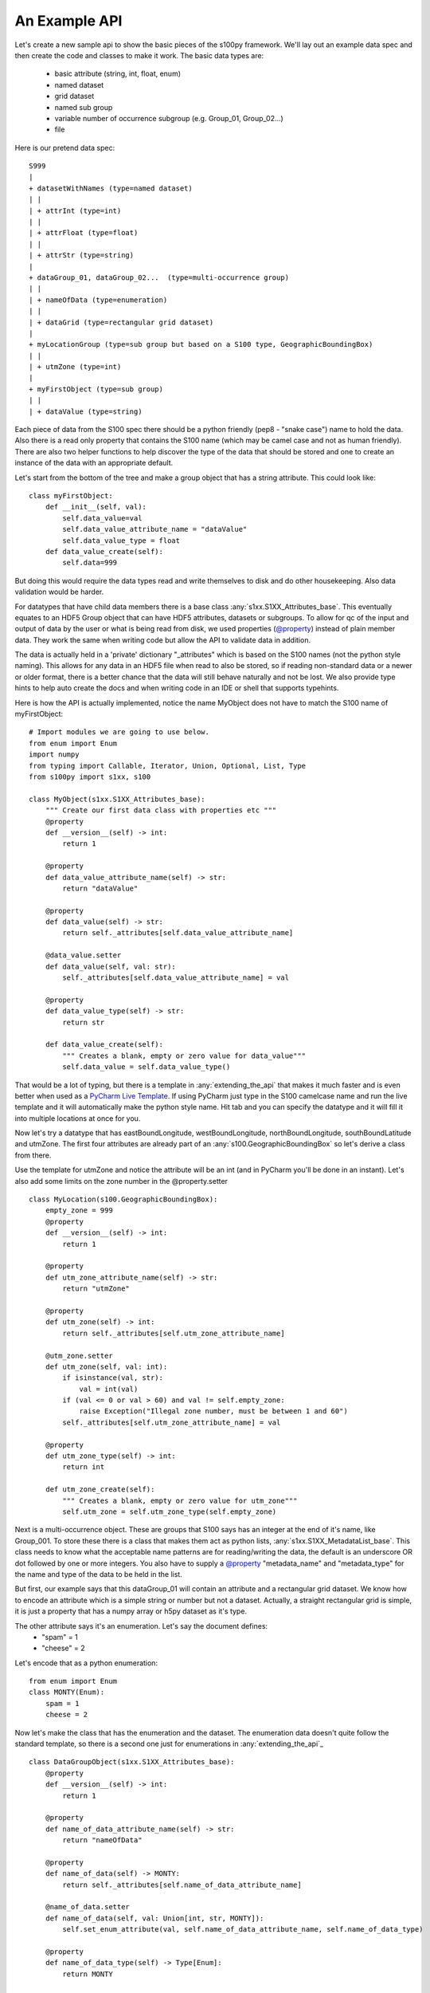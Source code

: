 An Example API
===============

.. _@property:  https://docs.python.org/3/library/functions.html#property>
.. _Pycharm Live Template: https://www.jetbrains.com/help/pycharm/tutorial-creating-and-applying-live-templates-code-snippets.html

Let's create a new sample api to show the basic pieces of the s100py framework.  We'll lay out an example
data spec and then create the code and classes to make it work.  The basic data types are:

    - basic attribute (string, int, float, enum)
    - named dataset
    - grid dataset
    - named sub group
    - variable number of occurrence subgroup (e.g. Group_01, Group_02...)
    - file

Here is our pretend data spec::

    S999
    |
    + datasetWithNames (type=named dataset)
    | |
    | + attrInt (type=int)
    | |
    | + attrFloat (type=float)
    | |
    | + attrStr (type=string)
    |
    + dataGroup_01, dataGroup_02...  (type=multi-occurrence group)
    | |
    | + nameOfData (type=enumeration)
    | |
    | + dataGrid (type=rectangular grid dataset)
    |
    + myLocationGroup (type=sub group but based on a S100 type, GeographicBoundingBox)
    | |
    | + utmZone (type=int)
    |
    + myFirstObject (type=sub group)
    | |
    | + dataValue (type=string)

Each piece of data from the S100 spec there should be a python friendly (pep8 - "snake case") name to hold the data.
Also there is a read only property that contains the S100 name (which may be camel case and not as human friendly).
There are also two helper functions to help discover the type of the data that should be stored and one to create
an instance of the data with an appropriate default.

Let's start from the bottom of the tree and make a group object that has a string attribute.
This could look like::

    class myFirstObject:
        def __init__(self, val):
            self.data_value=val
            self.data_value_attribute_name = "dataValue"
            self.data_value_type = float
        def data_value_create(self):
            self.data=999

But doing this would require the data types read and write themselves to disk and do other housekeeping.
Also data validation would be harder.

For datatypes that have child data members there is a base class :any:`s1xx.S1XX_Attributes_base`.
This eventually equates to an HDF5 Group object that can have HDF5 attributes, datasets or subgroups.
To allow for qc of the input and output of data by the user or what is being read from disk,
we used properties (`@property`_) instead of plain member data.
They work the same when writing code but allow the API to validate data in addition.

The data is actually held in a 'private' dictionary "_attributes" which is based on the S100 names (not the python style naming).
This allows for any data in an HDF5 file when read to also be stored, so if reading non-standard data or a newer
or older format, there is a better chance that the data will still behave naturally and not be lost.
We also provide type hints to help auto create the docs and when writing code in an IDE or shell that supports typehints.

Here is how the API is actually implemented, notice the name MyObject does not have to match the S100 name
of myFirstObject::

    # Import modules we are going to use below.
    from enum import Enum
    import numpy
    from typing import Callable, Iterator, Union, Optional, List, Type
    from s100py import s1xx, s100

    class MyObject(s1xx.S1XX_Attributes_base):
        """ Create our first data class with properties etc """
        @property
        def __version__(self) -> int:
            return 1

        @property
        def data_value_attribute_name(self) -> str:
            return "dataValue"

        @property
        def data_value(self) -> str:
            return self._attributes[self.data_value_attribute_name]

        @data_value.setter
        def data_value(self, val: str):
            self._attributes[self.data_value_attribute_name] = val

        @property
        def data_value_type(self) -> str:
            return str

        def data_value_create(self):
            """ Creates a blank, empty or zero value for data_value"""
            self.data_value = self.data_value_type()

That would be a lot of typing, but there is a template in :any:`extending_the_api` that makes it much faster
and is even better when used as a `PyCharm Live Template`_.  If using PyCharm just type in the S100 camelcase name
and run the live template and it will automatically make the python style name.  Hit tab and you can specify the datatype
and it will fill it into multiple locations at once for you.

Now let's try a datatype that has eastBoundLongitude, westBoundLongitude, northBoundLongitude, southBoundLatitude and
utmZone.  The first four attributes are already part of an :any:`s100.GeographicBoundingBox` so let's derive a class
from there.

Use the template for utmZone and notice the attribute will be an int (and in PyCharm you'll be done in an instant).
Let's also add some limits on the zone number in the @property.setter ::

    class MyLocation(s100.GeographicBoundingBox):
        empty_zone = 999
        @property
        def __version__(self) -> int:
            return 1

        @property
        def utm_zone_attribute_name(self) -> str:
            return "utmZone"

        @property
        def utm_zone(self) -> int:
            return self._attributes[self.utm_zone_attribute_name]

        @utm_zone.setter
        def utm_zone(self, val: int):
            if isinstance(val, str):
                val = int(val)
            if (val <= 0 or val > 60) and val != self.empty_zone:
                raise Exception("Illegal zone number, must be between 1 and 60")
            self._attributes[self.utm_zone_attribute_name] = val

        @property
        def utm_zone_type(self) -> int:
            return int

        def utm_zone_create(self):
            """ Creates a blank, empty or zero value for utm_zone"""
            self.utm_zone = self.utm_zone_type(self.empty_zone)

Next is a multi-occurrence object.  These are groups that S100 says has an integer at the end of it's name, like Group_001.
To store these there is a class that makes them act as python lists, :any:`s1xx.S1XX_MetadataList_base`.
This class needs to know what the acceptable name patterns are for reading/writing the data,
the default is an underscore OR dot followed by one or more integers.
You also have to supply a `@property`_ "metadata_name" and "metadata_type" for the name and type of the data to be held in the list.

But first, our example says that this dataGroup_01 will contain an attribute and a rectangular grid dataset.
We know how to encode an attribute which is a simple string or number but not a dataset.
Actually, a straight rectangular grid is simple, it is just a property that has a numpy array or h5py dataset as it's type.

The other attribute says it's an enumeration.  Let's say the document defines:
    - "spam" = 1
    - "cheese" = 2

Let's encode that as a python enumeration::

    from enum import Enum
    class MONTY(Enum):
        spam = 1
        cheese = 2

Now let's make the class that has the enumeration and the dataset.  The enumeration data doesn't quite follow
the standard template, so there is a second one just for enumerations in :any:`extending_the_api`_ ::

    class DataGroupObject(s1xx.S1XX_Attributes_base):
        @property
        def __version__(self) -> int:
            return 1

        @property
        def name_of_data_attribute_name(self) -> str:
            return "nameOfData"

        @property
        def name_of_data(self) -> MONTY:
            return self._attributes[self.name_of_data_attribute_name]

        @name_of_data.setter
        def name_of_data(self, val: Union[int, str, MONTY]):
            self.set_enum_attribute(val, self.name_of_data_attribute_name, self.name_of_data_type)

        @property
        def name_of_data_type(self) -> Type[Enum]:
            return MONTY

        def name_of_data_create(self):
            """ Creates an enumerated value of 'spam' (because it's first in the list) """
            self.name_of_data = list(self.name_of_data_type)[0]

        @property
        def data_grid_attribute_name(self) -> str:
            return "dataGrid"

        @property
        def data_grid(self) -> s1xx.s1xx_sequence:
            return self._attributes[self.data_grid_attribute_name]

        @data_grid.setter
        def data_grid(self, val: s1xx.s1xx_sequence):
            self._attributes[self.data_grid_attribute_name] = val

        @property
        def data_grid_type(self) -> s1xx.s1xx_sequence:
            return return numpy.ndarray

        def data_grid_create(self):
            """ Creates a blank, empty or zero value for data_grid"""
            self.data_grid = self.data_grid_type()

Ok, now let's make the list object that will actually have these data groups.  Recall the :any:`s1xx.S1XX_MetadataList_base`
base class::

    class DataGroups(s1xx.S1XX_MetadataList_base):
        """ This is the list of dataGroup_NNN that are held as a list.
        Each dataGroup_NNN has a data_grid dataset and name_of_data attribute.
        """

        @property
        def __version__(self) -> int:
            return 1

        @property
        def metadata_name(self) -> str:
            return "dataGroup"

        @property
        def metadata_type(self) -> type:
            return DataGroupObject

For the last datatype we'll make the compund dataset "datasetWithNames".  This is to encapsulate S100 specs that lay out
data with names, like attributes, but say they belong in a dataset.   The :any:`s1xx.S1XX_Dataset_base`_ takes care of this.
Similar to the List we jsut made above, this class uses a list to keep an arbitrary number of data arrays and read/write
them to HDF%.

For example, the S100 spec Table 10c-8 describes a compound array stored as a dataset which is more naturally used
as a multiple lists of attributes.  Our example will make a datatype to hold three attributes and a datatype that
holds them in a list.::

    class datasetWithNames(s1xx.S1XX_Attributes_base):
        def get_write_order(self):
            return ["attrInt", "attrStr", "attrFloat"]

        @property
        def __version__(self) -> int:
            return 1

        @property
        def attr_int_attribute_name(self) -> str:
            return "attrInt"

        @property
        def attr_int(self) -> int:
            return self._attributes[self.attr_int_attribute_name]

        @attr_int.setter
        def attr_int(self, val: int):
            self._attributes[self.attr_int_attribute_name] = val

        @property
        def attr_int_type(self) -> Type[int]:
            return int

        def attr_int_create(self):
            """ Creates a blank, empty or zero value for attr_int"""
            self.attr_int = self.attr_int_type()


        @property
        def attr_float_attribute_name(self) -> str:
            return "attrFloat"

        @property
        def attr_float(self) -> float:
            return self._attributes[self.attr_float_attribute_name]

        @attr_float.setter
        def attr_float(self, val: float):
            self._attributes[self.attr_float_attribute_name] = val

        @property
        def attr_float_type(self) -> Type[float]:
            return float

        def attr_float_create(self):
            """ Creates a blank, empty or zero value for attr_float"""
            self.attr_float = self.attr_float_type()


        @property
        def attr_str_attribute_name(self) -> str:
            return "attrStr"

        @property
        def attr_str(self) -> str:
            return self._attributes[self.attr_str_attribute_name]

        @attr_str.setter
        def attr_str(self, val: str):
            self._attributes[self.attr_str_attribute_name] = val

        @property
        def attr_str_type(self) -> Type[str]:
            return str

        def attr_str_create(self):
            """ Creates a blank, empty or zero value for attr_str"""
            self.attr_str = self.attr_str_type()

Now we'll wrap this data class inside a :any:`s1xx.S1XX_Dataset_base`_  class so it reads and writes to arrays
and can be accessed as a python list.::

    class DatasetWithNames_List(s1xx.S1XX_Dataset_base):

        @property
        def metadata_type(self) -> Type[type]:
            return datasetWithNames

        @property
        def metadata_name(self) -> str:
            return "datasetWithNames"

The final data class we'll make is make a root object that contains all the datatypes we just made and associate that with a
file object (which is derived from an h5py File).  The root object itself is just another
class derived from :any:`s1xx.S1XXAttribute_base`.::


    class S999Root(s1xx.S1XX_Attributes_base):
        @property
        def dataset_with_names_attribute_name(self) -> str:
            return "datasetWithNames"

        @property
        def dataset_with_names(self) -> DatasetWithNames_List:
            return self._attributes[self.dataset_with_names_attribute_name]

        @dataset_with_names.setter
        def dataset_with_names(self, val: DatasetWithNames_List):
            self._attributes[self.dataset_with_names_attribute_name] = val

        @property
        def dataset_with_names_type(self) -> Type[DatasetWithNames_List]:
            return DatasetWithNames_List

        def dataset_with_names_create(self):
            """ Creates a blank, empty or zero value for dataset_with_names"""
            self.dataset_with_names = self.dataset_with_names_type()

        @property
        def data_group_attribute_name(self) -> str:
            return "dataGroup"

        @property
        def data_group(self) -> DataGroups:
            return self._attributes[self.data_group_attribute_name]

        @data_group.setter
        def data_group(self, val: DataGroups):
            self._attributes[self.data_group_attribute_name] = val

        @property
        def data_group_type(self) -> Type[DataGroups]:
            return DataGroups

        def data_group_create(self):
            """ Creates a blank, empty or zero value for data_group"""
            self.data_group = self.data_group_type()

        @property
        def my_location_group_attribute_name(self) -> str:
            return "myLocationGroup"

        @property
        def my_location_group(self) -> MyLocation:
            return self._attributes[self.my_location_group_attribute_name]

        @my_location_group.setter
        def my_location_group(self, val: MyLocation):
            self._attributes[self.my_location_group_attribute_name] = val

        @property
        def my_location_group_type(self) -> Type[MyLocation]:
            return MyLocation

        def my_location_group_create(self):
            """ Creates a blank, empty or zero value for my_location_group"""
            self.my_location_group = self.my_location_group_type()

        @property
        def my_first_object_attribute_name(self) -> str:
            return "myFirstObject"

        @property
        def my_first_object(self) -> MyObject:
            return self._attributes[self.my_first_object_attribute_name]

        @my_first_object.setter
        def my_first_object(self, val: MyObject):
            self._attributes[self.my_first_object_attribute_name] = val

        @property
        def my_first_object_type(self) -> Type[MyObject]:
            return MyObject

        def my_first_object_create(self):
            """ Creates a blank, empty or zero value for my_first_object"""
            self.my_first_object = self.my_first_object_type()

The final thing to do is to associate the root data class to a S1XXFile.
The file is derived from a h5py.File object and will accept any of the creation arguments h5py will take.
All we need to do is add a product specification string and add a 'root' keyword. ::

    class S999File(s1xx.S1XXFile):
        PRODUCT_SPECIFICATION = numpy.string_('INT.IHO.S-Fake')

        def __init__(self, *args, **kywrds):
            # kywrds['root'] = S999Root
            super().__init__(*args, root=S999Root **kywrds)

All that is left is :any:`using_sample_api`